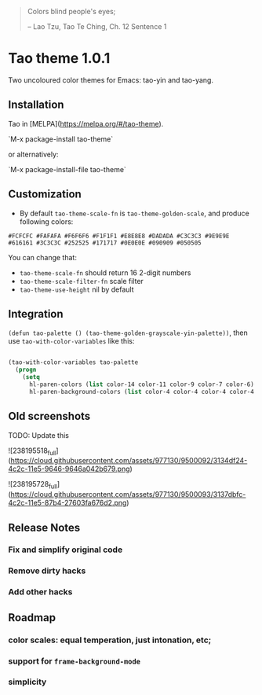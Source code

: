 #+BEGIN_QUOTE
 	Colors blind people's eyes;

         -- Lao Tzu, Tao Te Ching, Ch. 12	Sentence 1
#+END_QUOTE
* Tao theme 1.0.1

 Two uncoloured color themes for Emacs: tao-yin and tao-yang.

** Installation

Tao in [MELPA](https://melpa.org/#/tao-theme).

`M-x package-install tao-theme`

or alternatively:

`M-x package-install-file tao-theme`

** Customization

 - By default ~tao-theme-scale-fn~ is ~tao-theme-golden-scale~, and produce following colors:

#+BEGIN_EXAMPLE
 #FCFCFC #FAFAFA #F6F6F6 #F1F1F1 #E8E8E8 #DADADA #C3C3C3 #9E9E9E #616161 #3C3C3C #252525 #171717 #0E0E0E #090909 #050505
#+END_EXAMPLE

 You can change that: 
 - ~tao-theme-scale-fn~ should return 16 2-digit numbers
 - ~tao-theme-scale-filter-fn~ scale filter
 - ~tao-theme-use-height~ nil by default

** Integration 

~(defun tao-palette () (tao-theme-golden-grayscale-yin-palette))~, then use ~tao-with-color-variables~ like this:

#+BEGIN_SRC emacs-lisp 

(tao-with-color-variables tao-palette
  (progn
    (setq
      hl-paren-colors (list color-14 color-11 color-9 color-7 color-6)
      hl-paren-background-colors (list color-4 color-4 color-4 color-4 color-4))))

#+END_SRC
** Old screenshots

TODO: Update this

![238195518_full](https://cloud.githubusercontent.com/assets/977130/9500092/3134df24-4c2c-11e5-9646-9646a042b679.png)

![238195728_full](https://cloud.githubusercontent.com/assets/977130/9500093/3137dbfc-4c2c-11e5-87b4-27603fa676d2.png)

** Release Notes
*** Fix and simplify original code
*** Remove dirty hacks
*** Add other hacks
** Roadmap
*** color scales: equal temperation, just intonation, etc;
*** support for ~frame-background-mode~
*** simplicity
